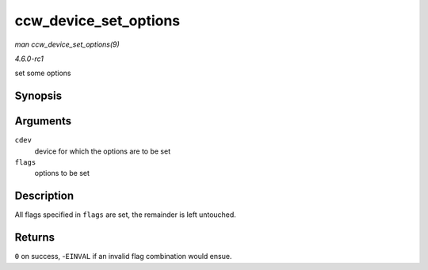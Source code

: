 
.. _API-ccw-device-set-options:

======================
ccw_device_set_options
======================

*man ccw_device_set_options(9)*

*4.6.0-rc1*

set some options


Synopsis
========

.. c:function:: int ccw_device_set_options( struct ccw_device * cdev, unsigned long flags )

Arguments
=========

``cdev``
    device for which the options are to be set

``flags``
    options to be set


Description
===========

All flags specified in ``flags`` are set, the remainder is left untouched.


Returns
=======

``0`` on success, -``EINVAL`` if an invalid flag combination would ensue.
